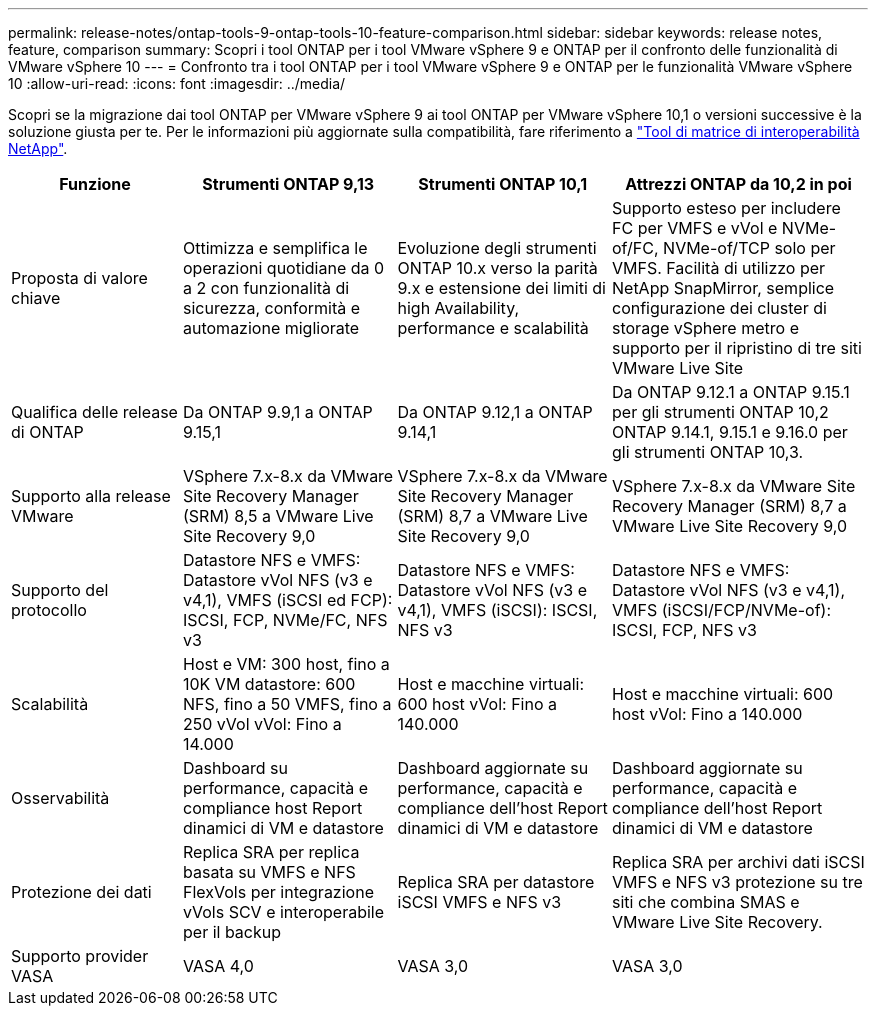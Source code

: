 ---
permalink: release-notes/ontap-tools-9-ontap-tools-10-feature-comparison.html 
sidebar: sidebar 
keywords: release notes, feature, comparison 
summary: Scopri i tool ONTAP per i tool VMware vSphere 9 e ONTAP per il confronto delle funzionalità di VMware vSphere 10 
---
= Confronto tra i tool ONTAP per i tool VMware vSphere 9 e ONTAP per le funzionalità VMware vSphere 10
:allow-uri-read: 
:icons: font
:imagesdir: ../media/


[role="lead"]
Scopri se la migrazione dai tool ONTAP per VMware vSphere 9 ai tool ONTAP per VMware vSphere 10,1 o versioni successive è la soluzione giusta per te. Per le informazioni più aggiornate sulla compatibilità, fare riferimento a https://mysupport.netapp.com/matrix["Tool di matrice di interoperabilità NetApp"^].

[cols="20%,25%,25%,30%"]
|===
| Funzione | Strumenti ONTAP 9,13 | Strumenti ONTAP 10,1 | Attrezzi ONTAP da 10,2 in poi 


| Proposta di valore chiave | Ottimizza e semplifica le operazioni quotidiane da 0 a 2 con funzionalità di sicurezza, conformità e automazione migliorate | Evoluzione degli strumenti ONTAP 10.x verso la parità 9.x e estensione dei limiti di high Availability, performance e scalabilità | Supporto esteso per includere FC per VMFS e vVol e NVMe-of/FC, NVMe-of/TCP solo per VMFS. Facilità di utilizzo per NetApp SnapMirror, semplice configurazione dei cluster di storage vSphere metro e supporto per il ripristino di tre siti VMware Live Site 


| Qualifica delle release di ONTAP | Da ONTAP 9.9,1 a ONTAP 9.15,1 | Da ONTAP 9.12,1 a ONTAP 9.14,1 | Da ONTAP 9.12.1 a ONTAP 9.15.1 per gli strumenti ONTAP 10,2 ONTAP 9.14.1, 9.15.1 e 9.16.0 per gli strumenti ONTAP 10,3. 


| Supporto alla release VMware | VSphere 7.x-8.x da VMware Site Recovery Manager (SRM) 8,5 a VMware Live Site Recovery 9,0 | VSphere 7.x-8.x da VMware Site Recovery Manager (SRM) 8,7 a VMware Live Site Recovery 9,0 | VSphere 7.x-8.x da VMware Site Recovery Manager (SRM) 8,7 a VMware Live Site Recovery 9,0 


| Supporto del protocollo | Datastore NFS e VMFS: Datastore vVol NFS (v3 e v4,1), VMFS (iSCSI ed FCP): ISCSI, FCP, NVMe/FC, NFS v3 | Datastore NFS e VMFS: Datastore vVol NFS (v3 e v4,1), VMFS (iSCSI): ISCSI, NFS v3 | Datastore NFS e VMFS: Datastore vVol NFS (v3 e v4,1), VMFS (iSCSI/FCP/NVMe-of): ISCSI, FCP, NFS v3 


| Scalabilità | Host e VM: 300 host, fino a 10K VM datastore: 600 NFS, fino a 50 VMFS, fino a 250 vVol vVol: Fino a 14.000 | Host e macchine virtuali: 600 host vVol: Fino a 140.000 | Host e macchine virtuali: 600 host vVol: Fino a 140.000 


| Osservabilità | Dashboard su performance, capacità e compliance host Report dinamici di VM e datastore | Dashboard aggiornate su performance, capacità e compliance dell'host Report dinamici di VM e datastore | Dashboard aggiornate su performance, capacità e compliance dell'host Report dinamici di VM e datastore 


| Protezione dei dati | Replica SRA per replica basata su VMFS e NFS FlexVols per integrazione vVols SCV e interoperabile per il backup | Replica SRA per datastore iSCSI VMFS e NFS v3 | Replica SRA per archivi dati iSCSI VMFS e NFS v3 protezione su tre siti che combina SMAS e VMware Live Site Recovery. 


| Supporto provider VASA | VASA 4,0 | VASA 3,0 | VASA 3,0 
|===
